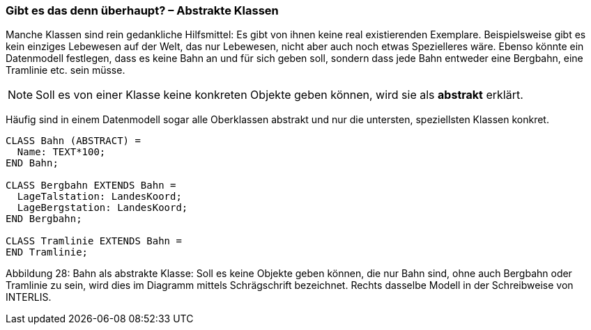 [#_5_3]
=== Gibt es das denn überhaupt? – Abstrakte Klassen

Manche Klassen sind rein gedankliche Hilfsmittel: Es gibt von ihnen keine real existierenden Exemplare. Beispielsweise gibt es kein einziges Lebewesen auf der Welt, das nur Lebewesen, nicht aber auch noch etwas Spezielleres wäre. Ebenso könnte ein Datenmodell festlegen, dass es keine Bahn an und für sich geben soll, sondern dass jede Bahn entweder eine Bergbahn, eine Tramlinie etc. sein müsse.

[NOTE]
Soll es von einer Klasse keine konkreten Objekte geben können, wird sie als *abstrakt* erklärt.

Häufig sind in einem Datenmodell sogar alle Oberklassen abstrakt und nur die untersten, speziellsten Klassen konkret.

[source]
----
CLASS Bahn (ABSTRACT) =
  Name: TEXT*100;
END Bahn;

CLASS Bergbahn EXTENDS Bahn =
  LageTalstation: LandesKoord;
  LageBergstation: LandesKoord;
END Bergbahn;

CLASS Tramlinie EXTENDS Bahn =
END Tramlinie;
----

Abbildung 28: Bahn als abstrakte Klasse: Soll es keine Objekte geben können, die nur Bahn sind, ohne auch Bergbahn oder Tramlinie zu sein, wird dies im Diagramm mittels Schrägschrift bezeichnet. Rechts dasselbe Modell in der Schreibweise von INTERLIS.

[#_5_4]
